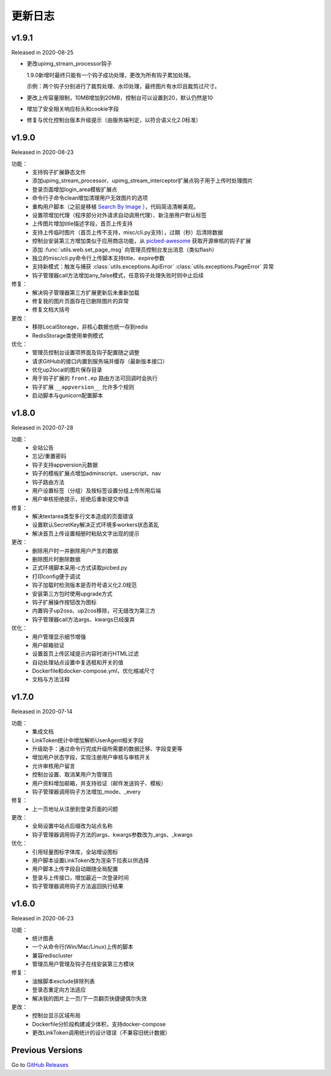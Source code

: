 .. _picbed-changelog:

=========
更新日志
=========

v1.9.1
------

Released in 2020-08-25

- 更改upimg_stream_processor钩子

  1.9.0新增时最终只能有一个钩子成功处理，更改为所有钩子累加处理。

  示例：两个钩子分别进行了裁剪处理、水印处理，最终图片有水印且裁剪过尺寸。

- 更改上传容量限制，10MB增加到20MB，控制台可以设置到20，默认仍然是10

- 增加了安全相关响应标头和cookie字段

- 修复与优化控制台版本升级提示（由服务端判定，以符合语义化2.0标准）

v1.9.0
------

Released in 2020-08-23

功能：
  - 支持钩子扩展静态文件
  - 添加upimg_stream_processor、upimg_stream_interceptor扩展点钩子用于上传时处理图片
  - 登录页面增加login_area模板扩展点
  - 命令行子命令clean增加清理用户无效图片的选项
  - 重构用户脚本（之前是移植 `Search By Image <https://github.com/ccloli/Search-By-Image/>`_ ），代码简洁清晰美观。
  - 设置项增加代理（程序部分对外请求自动调用代理）、新注册用户默认标签
  - 上传图片增加title描述字段，首页上传支持
  - 支持上传临时图片（首页上传不支持，misc/cli.py支持），过期（秒）后清除数据
  - 控制台安装第三方增加类似于应用商店功能，从 `picbed-awesome <https://github.com/staugur/picbed-awesome>`_ 获取开源审核的钩子扩展
  - 添加 :func:`utils.web.set_page_msg` 向管理员控制台发出消息（类似flash）
  - 独立的misc/cli.py命令行上传脚本支持title、expire参数
  - 支持新模式：触发与捕获 :class:`utils.exceptions.ApiError` :class:`utils.exceptions.PageError` 异常
  - 钩子管理器call方法增加any_false模式，任意钩子处理失败时则中止后续

修复：
  - 解决钩子管理器第三方扩展更新后未重新加载
  - 修复我的图片页面存在已删除图片的异常
  - 修复文档大括号

更改：
  - 移除LocalStorage，非核心数据也统一存到redis
  - RedisStorage类使用单例模式

优化：
  - 管理员控制台设置项界面及钩子配置随之调整
  - 请求GitHub的接口内置到服务端并缓存（最新版本接口）
  - 优化up2local的图片保存目录
  - 用于钩子扩展的 ``front.ep`` 路由方法可回调时会执行
  - 钩子扩展 ``__appversion__`` 允许多个规则
  - 启动脚本与gunicorn配置脚本

v1.8.0
------

Released in 2020-07-28

功能：
  - 全站公告
  - 忘记/重置密码
  - 钩子支持appversion元数据
  - 钩子的模板扩展点增加adminscript、userscript、nav
  - 钩子路由方法
  - 用户设置标签（分组）及按标签设置分组上传所用后端
  - 用户审核拒绝提示，拒绝后重新提交申请

修复：
  - 解决textarea类型多行文本造成的页面错误
  - 设置默认SecretKey解决正式环境多workers状态紊乱
  - 解决首页上传设置相册时粘贴文字出现的提示

更改：
  - 删除用户时一并删除用户产生的数据
  - 删除图片时删除数据
  - 正式环境脚本采用-c方式读取picbed.py
  - 打印config便于调试
  - 钩子加载时检测版本是否符号语义化2.0规范
  - 安装第三方包时使用upgrade方式
  - 钩子扩展操作按钮改为图标
  - 内置钩子up2oss、up2cos移除，可无缝改为第三方
  - 钩子管理器call方法args、kwargs已经废弃

优化：
  - 用户管理显示细节增强
  - 用户邮箱验证
  - 设置首页上传区域提示内容时进行HTML过滤
  - 自动处理站点设置中复选框和开关的值
  - Dockerfile和docker-compose.yml，优化缩减尺寸
  - 文档与方法注释

v1.7.0
------

Released in 2020-07-14

功能：
  - 集成文档
  - LinkToken统计中增加解析UserAgent相关字段
  - 升级助手：通过命令行完成升级所需要的数据迁移、字段变更等
  - 增加用户状态字段，实现注册用户审核与审核开关
  - 允许审核用户留言
  - 控制台设置、取消某用户为管理员
  - 用户资料增加邮箱，并支持验证（邮件发送钩子、模板）
  - 钩子管理器调用钩子方法增加_mode、_every

修复：
  - 上一页地址从注册到登录页面的问题

更改：
  - 全局设置中站点后缀改为站点名称
  - 钩子管理器调用钩子方法的args、kwargs参数改为_args、_kwargs

优化：
  - 引用轻量图标字体库，全站增设图标
  - 用户脚本设置LinkToken改为渲染下拉表以供选择
  - 用户脚本上传字段自动跟随全局配置
  - 登录与上传接口，增加最近一次登录时间
  - 钩子管理器调用钩子方法返回执行结果

v1.6.0
------

Released in 2020-06-23

功能：
  - 统计图表
  - 一个从命令行(Win/Mac/Linux)上传的脚本
  - 兼容rediscluster
  - 管理员用户管理及钩子在线安装第三方模块

修复：
  - 油猴脚本exclude排除列表
  - 登录态重定向方法适应
  - 解决我的图片上一页/下一页翻页快捷键偶尔失效

更改：
  - 控制台显示区域布局
  - Dockerfile分阶段构建减少体积，支持docker-compose
  - 更改LinkToken调用统计的设计错误（不兼容旧统计数据）

Previous Versions
-----------------

Go to `GitHub Releases <https://github.com/staugur/picbed/releases>`_
